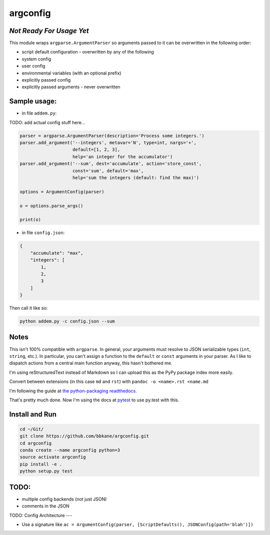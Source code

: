 argconfig
=========

*Not Ready For Usage Yet*
-------------------------

This module wraps ``argparse.ArgumentParser`` so arguments passed to it
can be overwritten in the following order:

-  script default configuration - overwritten by any of the following
-  system config
-  user config
-  environmental variables (with an optional prefix)
-  explicitly passed config
-  explicitly passed arguments - never overwritten

Sample usage:
-------------

-  in file ``addem.py``:

TODO: add actual config stuff here...

.. code:: python

    parser = argparse.ArgumentParser(description='Process some integers.')
    parser.add_argument('--integers', metavar='N', type=int, nargs='+',
                        default=[1, 2, 3],
                        help='an integer for the accumulator')
    parser.add_argument('--sum', dest='accumulate', action='store_const',
                        const='sum', default='max',
                        help='sum the integers (default: find the max)')

    options = ArgumentConfig(parser)

    o = options.parse_args()

    print(o)

-  in file ``config.json``:

.. code:: json

    {
        "accumulate": "max",
        "integers": [
            1,
            2,
            3
        ]
    }

Then call it like so:

.. code:: bash

    python addem.py -c config.json --sum

Notes
-----

This isn't 100% compatible with ``argparse``. In general, your arguments
must resolve to JSON serializable types (``int``, ``string``, etc.). In
particular, you can't assign a function to the ``default`` or ``const``
arguments in your parser. As I like to dispatch actions from a central
main function anyway, this hasn't bothered me.

I'm using reStructuredText instead of Markdown so I can upload this as the PyPy package index more easily.

Convert between extensions (in this case ``md`` and ``rst``) with ``pandoc -o <name>.rst <name.md``

I'm following the guide at `the python-packaging readthedocs <https://python-packaging.readthedocs.io/en/latest/index.html>`__.

That's pretty much done. Now I'm using the docs at `pytest <https://docs.pytest.org/en/latest/goodpractices.html#goodpractices>`__ to use py.test with this.

Install and Run
---------------

.. code:: bash

    cd ~/Git/
    git clone https://github.com/bbkane/argconfig.git
    cd argconfig
    conda create --name argconfig python=3
    source activate argconfig
    pip install -e .
    python setup.py test

TODO:
-----

-  multiple config backends (not just JSON)
-  comments in the JSON

TODO: Config Architecture
---

- Use a signature like ``ac = ArgumentConfig(parser, [ScriptDefaults(), JSONConfig(path='blah')])``

